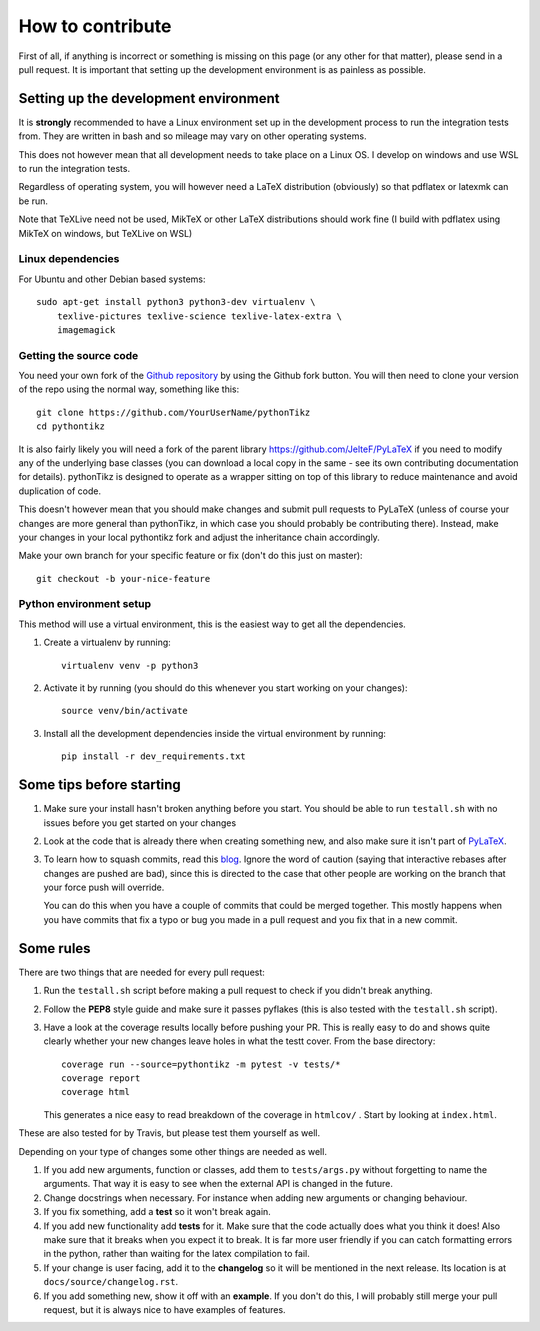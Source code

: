 How to contribute
=================

.. highlight:: bash

First of all, if anything is incorrect or something is missing on this page (or
any other for that matter), please send in a pull request. It is important that
setting up the development environment is as painless as possible.

Setting up the development environment
--------------------------------------
It is **strongly** recommended to have a Linux environment set up
in the development process to run the integration tests from. They are written
in bash and so mileage may vary on other operating systems.

This does not however mean that all development needs to take place on a
Linux OS. I develop on windows and use WSL to run the integration tests.

Regardless of operating system, you will however need a LaTeX distribution
(obviously) so that pdflatex or latexmk can be run.

Note that TeXLive need not be used, MikTeX or other LaTeX distributions should
work fine (I build with pdflatex using MikTeX on windows, but TeXLive on WSL)


Linux dependencies
~~~~~~~~~~~~~~~~~~

For Ubuntu and other Debian based systems::

    sudo apt-get install python3 python3-dev virtualenv \
        texlive-pictures texlive-science texlive-latex-extra \
        imagemagick


Getting the source code
~~~~~~~~~~~~~~~~~~~~~~~
You need your own fork of the `Github repository
<https://github.com/m-richards/pythonTikz>`_ by using the Github fork button. You will
then need to clone your version of the repo using the normal way, something
like this::

    git clone https://github.com/YourUserName/pythonTikz
    cd pythontikz
	
It is also fairly likely you will need a fork of the parent library
`<https://github.com/JelteF/PyLaTeX>`_ if you need to modify any of the
underlying base classes (you can download a local copy in the same -
see its own contributing documentation for details).  pythonTikz
is designed to operate as a wrapper sitting on top of this library to reduce
maintenance and avoid duplication of code.

This doesn't however mean that you should make changes and submit pull
requests to PyLaTeX (unless of course your changes are more general than
pythonTikz, in which case you should probably be contributing there).
Instead, make your changes in your local pythontikz fork and adjust
the inheritance chain accordingly.

Make your own branch for your specific feature or fix (don't do this just on
master)::

    git checkout -b your-nice-feature


Python environment setup
~~~~~~~~~~~~~~~~~~~~~~~~
This method will use a virtual environment, this is the easiest way to get all
the dependencies.

1. Create a virtualenv by running::

    virtualenv venv -p python3

2. Activate it by running (you should do this whenever you start working on
   your changes)::

    source venv/bin/activate

3. Install all the development dependencies inside the virtual environment by
   running::

    pip install -r dev_requirements.txt


Some tips before starting
-------------------------
1. Make sure your install hasn't broken anything before you start. You should
   be able to run ``testall.sh`` with no issues before you get started on your
   changes
2. Look at the code that is already there when creating something new, and
   also make sure it isn't part of
   `PyLaTeX <https://jeltef.github.io/PyLaTeX/current/>`_.
3. To learn how to squash commits, read this `blog
   <http://gitready.com/advanced/2009/02/10/squashing-commits-with-rebase.html>`_.
   Ignore the word of caution (saying that interactive rebases after changes
   are pushed are bad), since this is directed to the case that other people
   are working on the branch that your force push will override.

   You can do this when you have a couple of
   commits that could be merged together. This mostly happens when you have
   commits that fix a typo or bug you made in a pull request and you fix that
   in a new commit.

Some rules
----------
There are two things that are needed for every pull request:

1. Run the ``testall.sh`` script before making a pull request to check if you
   didn't break anything.
2. Follow the **PEP8** style guide and make sure it passes pyflakes (this is
   also tested with the ``testall.sh`` script).
3. Have a look at the coverage results locally before pushing your PR. This
   is really easy to do and shows quite clearly whether your new changes
   leave holes in what the testt cover. From the base directory::

    coverage run --source=pythontikz -m pytest -v tests/*
    coverage report
    coverage html

   This generates a nice easy to read breakdown of the coverage in ``htmlcov/``
   . Start by looking at ``index.html``.

These are also tested for by Travis, but please test them yourself as well.

Depending on your type of changes some other things are needed as well.

1. If you add new arguments, function or classes, add them to
   ``tests/args.py`` without forgetting to name the arguments. That way it is
   easy to see when the external API is changed in the future.
2. Change docstrings when necessary. For instance when adding new arguments or
   changing behaviour.
3. If you fix something, add a **test** so it won't break again.
4. If you add new functionality add **tests** for it. Make sure that the
   code actually does what you think it does! Also make sure that it breaks
   when you expect it to break. It is far more user friendly if you can catch
   formatting errors in the python, rather than waiting for the latex
   compilation to fail.
5. If your change is user facing, add it to the **changelog** so it will be
   mentioned in the next release. Its location is at
   ``docs/source/changelog.rst``.
6. If you add something new, show it off with an **example**. If you don't do
   this, I will probably still merge your pull request, but it is always nice
   to have examples of features.
